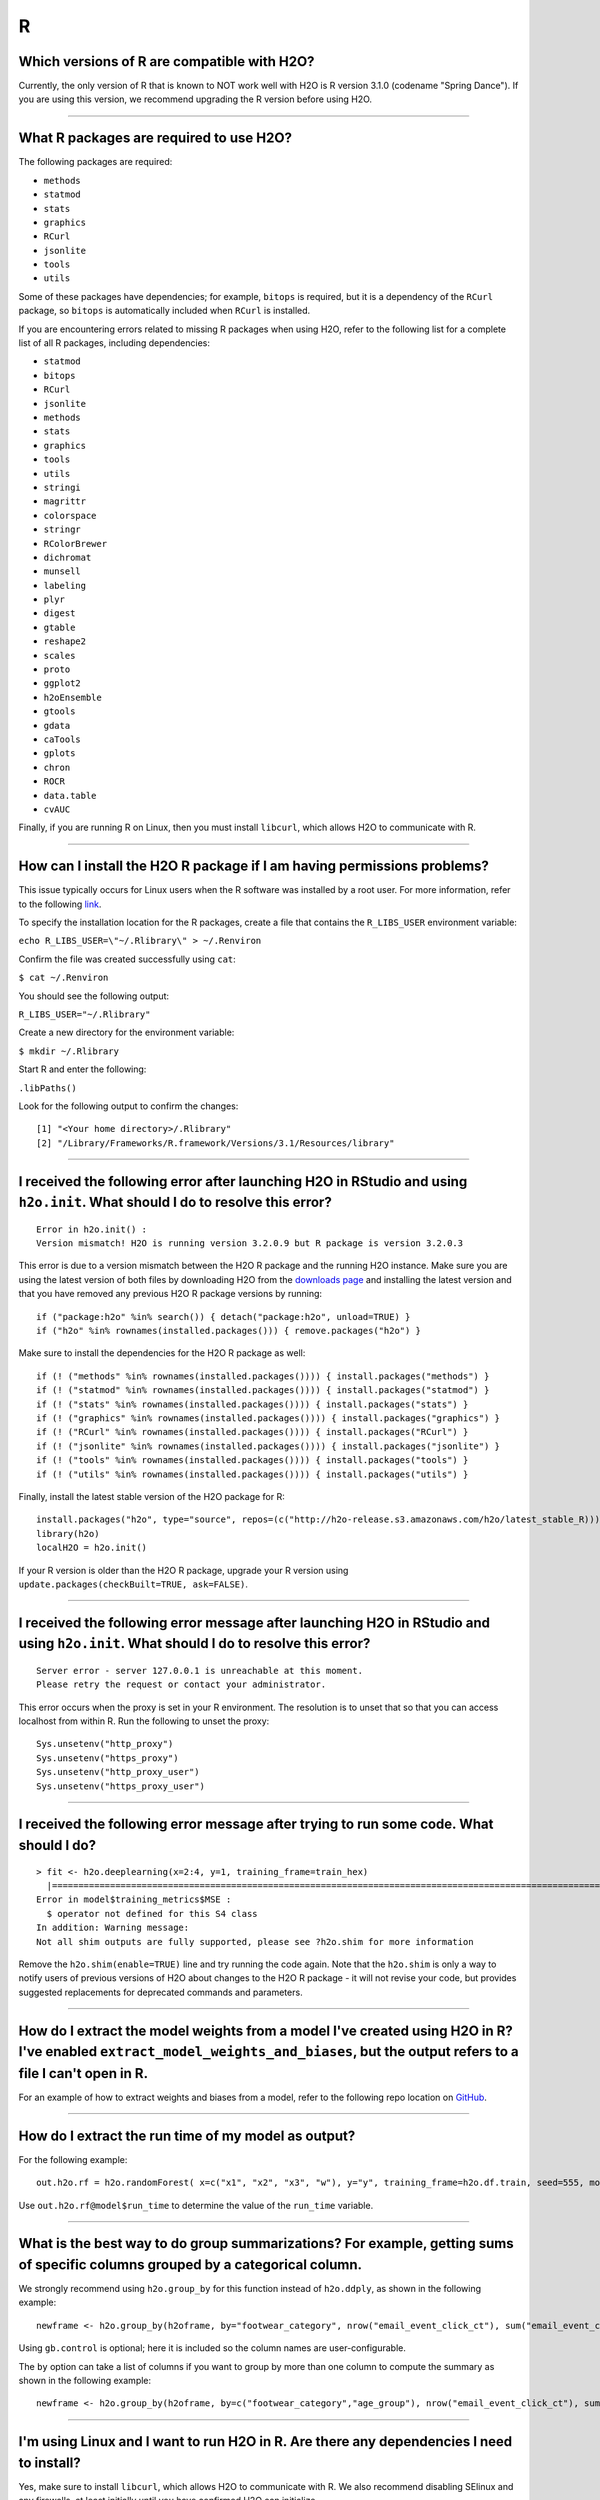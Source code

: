 R
-

Which versions of R are compatible with H2O?
~~~~~~~~~~~~~~~~~~~~~~~~~~~~~~~~~~~~~~~~~~~~

Currently, the only version of R that is known to NOT work well with H2O
is R version 3.1.0 (codename "Spring Dance"). If you are using this
version, we recommend upgrading the R version before using H2O.

--------------

What R packages are required to use H2O?
~~~~~~~~~~~~~~~~~~~~~~~~~~~~~~~~~~~~~~~~

The following packages are required:

-  ``methods``
-  ``statmod``
-  ``stats``
-  ``graphics``
-  ``RCurl``
-  ``jsonlite``
-  ``tools``
-  ``utils``

Some of these packages have dependencies; for example, ``bitops`` is
required, but it is a dependency of the ``RCurl`` package, so ``bitops``
is automatically included when ``RCurl`` is installed.

If you are encountering errors related to missing R packages when using
H2O, refer to the following list for a complete list of all R packages,
including dependencies:

- ``statmod``
- ``bitops``
- ``RCurl``
- ``jsonlite``
- ``methods``
- ``stats``
- ``graphics``
- ``tools``
- ``utils``
- ``stringi``
- ``magrittr``
- ``colorspace``
- ``stringr``
- ``RColorBrewer``
- ``dichromat``
- ``munsell``
- ``labeling``
- ``plyr``
- ``digest``
- ``gtable``
- ``reshape2``
- ``scales``
- ``proto``
- ``ggplot2``
- ``h2oEnsemble``
- ``gtools``
- ``gdata``
- ``caTools``
- ``gplots``
- ``chron``
- ``ROCR``
- ``data.table``
- ``cvAUC``

Finally, if you are running R on Linux, then you must install ``libcurl``, which allows H2O to communicate with R.

--------------

How can I install the H2O R package if I am having permissions problems?
~~~~~~~~~~~~~~~~~~~~~~~~~~~~~~~~~~~~~~~~~~~~~~~~~~~~~~~~~~~~~~~~~~~~~~~~

This issue typically occurs for Linux users when the R software was
installed by a root user. For more information, refer to the following
`link <https://stat.ethz.ch/R-manual/R-devel/library/base/html/libPaths.html>`__.

To specify the installation location for the R packages, create a file
that contains the ``R_LIBS_USER`` environment variable:

``echo R_LIBS_USER=\"~/.Rlibrary\" > ~/.Renviron``

Confirm the file was created successfully using ``cat``:

``$ cat ~/.Renviron``

You should see the following output:

``R_LIBS_USER="~/.Rlibrary"``

Create a new directory for the environment variable:

``$ mkdir ~/.Rlibrary``

Start R and enter the following:

``.libPaths()``

Look for the following output to confirm the changes:

::

    [1] "<Your home directory>/.Rlibrary"                                         
    [2] "/Library/Frameworks/R.framework/Versions/3.1/Resources/library"

--------------

I received the following error after launching H2O in RStudio and using ``h2o.init``. What should I do to resolve this error?
~~~~~~~~~~~~~~~~~~~~~~~~~~~~~~~~~~~~~~~~~~~~~~~~~~~~~~~~~~~~~~~~~~~~~~~~~~~~~~~~~~~~~~~~~~~~~~~~~~~~~~~~~~~~~~~~~~~~~~~~~~~~~

::

    Error in h2o.init() : 
    Version mismatch! H2O is running version 3.2.0.9 but R package is version 3.2.0.3

This error is due to a version mismatch between the H2O R package and
the running H2O instance. Make sure you are using the latest version of
both files by downloading H2O from the `downloads
page <http://h2o.ai/download/>`__ and installing the latest version and
that you have removed any previous H2O R package versions by running:

::

    if ("package:h2o" %in% search()) { detach("package:h2o", unload=TRUE) }
    if ("h2o" %in% rownames(installed.packages())) { remove.packages("h2o") }

Make sure to install the dependencies for the H2O R package as well:

::

    if (! ("methods" %in% rownames(installed.packages()))) { install.packages("methods") }
    if (! ("statmod" %in% rownames(installed.packages()))) { install.packages("statmod") }
    if (! ("stats" %in% rownames(installed.packages()))) { install.packages("stats") }
    if (! ("graphics" %in% rownames(installed.packages()))) { install.packages("graphics") }
    if (! ("RCurl" %in% rownames(installed.packages()))) { install.packages("RCurl") }
    if (! ("jsonlite" %in% rownames(installed.packages()))) { install.packages("jsonlite") }
    if (! ("tools" %in% rownames(installed.packages()))) { install.packages("tools") }
    if (! ("utils" %in% rownames(installed.packages()))) { install.packages("utils") }

Finally, install the latest stable version of the H2O package for R:

::

    install.packages("h2o", type="source", repos=(c("http://h2o-release.s3.amazonaws.com/h2o/latest_stable_R)))
    library(h2o)
    localH2O = h2o.init()

If your R version is older than the H2O R package, upgrade your R version using ``update.packages(checkBuilt=TRUE, ask=FALSE)``.

--------------

I received the following error message after launching H2O in RStudio and using ``h2o.init``. What should I do to resolve this error?
~~~~~~~~~~~~~~~~~~~~~~~~~~~~~~~~~~~~~~~~~~~~~~~~~~~~~~~~~~~~~~~~~~~~~~~~~~~~~~~~~~~~~~~~~~~~~~~~~~~~~~~~~~~~~~~~~~~~~~~~~~~~~~~~~~~~~~~~~

::

    Server error - server 127.0.0.1 is unreachable at this moment.
    Please retry the request or contact your administrator.

This error occurs when the proxy is set in your R environment. The resolution is to unset that so that you can access localhost from within R. Run the following to unset the proxy:

::

    Sys.unsetenv("http_proxy")
    Sys.unsetenv("https_proxy")
    Sys.unsetenv("http_proxy_user")
    Sys.unsetenv("https_proxy_user")

--------------

I received the following error message after trying to run some code. What should I do?
~~~~~~~~~~~~~~~~~~~~~~~~~~~~~~~~~~~~~~~~~~~~~~~~~~~~~~~~~~~~~~~~~~~~~~~~~~~~~~~~~~~~~~~

::

    > fit <- h2o.deeplearning(x=2:4, y=1, training_frame=train_hex)
      |=========================================================================================================| 100%
    Error in model$training_metrics$MSE :
      $ operator not defined for this S4 class
    In addition: Warning message:
    Not all shim outputs are fully supported, please see ?h2o.shim for more information

Remove the ``h2o.shim(enable=TRUE)`` line and try running the code
again. Note that the ``h2o.shim`` is only a way to notify users of
previous versions of H2O about changes to the H2O R package - it will
not revise your code, but provides suggested replacements for deprecated
commands and parameters.

--------------

How do I extract the model weights from a model I've created using H2O in R? I've enabled ``extract_model_weights_and_biases``, but the output refers to a file I can't open in R.
~~~~~~~~~~~~~~~~~~~~~~~~~~~~~~~~~~~~~~~~~~~~~~~~~~~~~~~~~~~~~~~~~~~~~~~~~~~~~~~~~~~~~~~~~~~~~~~~~~~~~~~~~~~~~~~~~~~~~~~~~~~~~~~~~~~~~~~~~~~~~~~~~~~~~~~~~~~~~~~~~~~~~~~~~~~~~~~~~~

For an example of how to extract weights and biases from a model, refer
to the following repo location on
`GitHub <https://github.com/h2oai/h2o-3/blob/master/h2o-r/tests/testdir_algos/deeplearning/runit_deeplearning_weights_and_biases.R>`__.

--------------

How do I extract the run time of my model as output?
~~~~~~~~~~~~~~~~~~~~~~~~~~~~~~~~~~~~~~~~~~~~~~~~~~~~

For the following example:

::

    out.h2o.rf = h2o.randomForest( x=c("x1", "x2", "x3", "w"), y="y", training_frame=h2o.df.train, seed=555, model_id= "my.model.1st.try.out.h2o.rf" )

Use ``out.h2o.rf@model$run_time`` to determine the value of the
``run_time`` variable.

--------------

What is the best way to do group summarizations? For example, getting sums of specific columns grouped by a categorical column.
~~~~~~~~~~~~~~~~~~~~~~~~~~~~~~~~~~~~~~~~~~~~~~~~~~~~~~~~~~~~~~~~~~~~~~~~~~~~~~~~~~~~~~~~~~~~~~~~~~~~~~~~~~~~~~~~~~~~~~~~~~~~~~~~~~~~~

We strongly recommend using ``h2o.group_by`` for this function instead
of ``h2o.ddply``, as shown in the following example:

::

    newframe <- h2o.group_by(h2oframe, by="footwear_category", nrow("email_event_click_ct"), sum("email_event_click_ct"), mean("email_event_click_ct"), sd("email_event_click_ct"), gb.control = list( col.names=c("count", "total_email_event_click_ct", "avg_email_event_click_ct", "std_email_event_click_ct") ) )

Using ``gb.control`` is optional; here it is included so the column
names are user-configurable.

The ``by`` option can take a list of columns if you want to group by
more than one column to compute the summary as shown in the following
example:

::

    newframe <- h2o.group_by(h2oframe, by=c("footwear_category","age_group"), nrow("email_event_click_ct"), sum("email_event_click_ct"), mean("email_event_click_ct"), sd("email_event_click_ct"), gb.control = list( col.names=c("count", "total_email_event_click_ct", "avg_email_event_click_ct", "std_email_event_click_ct") ) )

--------------

I'm using Linux and I want to run H2O in R. Are there any dependencies I need to install?
~~~~~~~~~~~~~~~~~~~~~~~~~~~~~~~~~~~~~~~~~~~~~~~~~~~~~~~~~~~~~~~~~~~~~~~~~~~~~~~~~~~~~~~~~

Yes, make sure to install ``libcurl``, which allows H2O to communicate
with R. We also recommend disabling SElinux and any firewalls, at least
initially until you have confirmed H2O can initialize.

- On Ubuntu, run: ``apt-get install libcurl4-openssl-dev``
- On CentOS, run: ``yum install libcurl-devel``

--------------

How do I change variable/header names on an H2O frame in R?
~~~~~~~~~~~~~~~~~~~~~~~~~~~~~~~~~~~~~~~~~~~~~~~~~~~~~~~~~~~

There are two ways to change header names. To specify the headers during
parsing, import the headers in R and then specify the header as the
column name when the actual data frame is imported:

::

    header <- h2o.importFile(path = pathToHeader)
    data   <- h2o.importFile(path = pathToData, col.names = header)
    data

You can also use the ``names()`` function:

::

    header <- c("user", "specified", "column", "names")
    data   <- h2o.importFile(path = pathToData)
    names(data) <- header

To replace specific column names, you can also use a ``sub/gsub`` in R:

::

    header <- c("user", "specified", "column", "names")
    ## I want to replace "user" column with "computer"
    data   <- h2o.importFile(path = pathToData)
    names(data) <- sub(pattern = "user", replacement = "computer", x = names(header))

--------------

My R terminal crashed. How can I re-access my H2O frame?
~~~~~~~~~~~~~~~~~~~~~~~~~~~~~~~~~~~~~~~~~~~~~~~~~~~~~~~~

Launch H2O and use your web browser to access the web UI, Flow, at
``localhost:54321``. Click the **Data** menu, then click **List All
Frames**. Copy the frame ID, then run ``h2o.ls()`` in R to list all the
frames, or use the frame ID in the following code (replacing
``YOUR_FRAME_ID`` with the frame ID):

::

    library(h2o)
    localH2O = h2o.init(ip="sri.h2o.ai", port=54321, startH2O = F, strict_version_check=T)
    data_frame <- h2o.getFrame(frame_id = "YOUR_FRAME_ID")

--------------

How do I remove rows containing NAs in an H2OFrame?
~~~~~~~~~~~~~~~~~~~~~~~~~~~~~~~~~~~~~~~~~~~~~~~~~~~

To remove NAs from rows:

::

      a   b    c    d    e
    1 0   NA   NA   NA   NA
    2 0   2    2    2    2
    3 0   NA   NA   NA   NA
    4 0   NA   NA   1    2
    5 0   NA   NA   NA   NA
    6 0   1    2    3    2

Removing rows 1, 3, 4, 5 to get:

::

      a   b    c    d    e
    2 0   2    2    2    2
    6 0   1    2    3    2

Use ``na.omit(myFrame)``, where ``myFrame`` represents the name of the
frame you are editing.

--------------

I installed H2O in R using OS X and updated all the dependencies, but the following error message displays: ``Error in .h2o.doSafeREST(h2oRestApiVersion = h2oRestApiVersion, Unexpected CURL error: Empty reply from server``. What should I do?
~~~~~~~~~~~~~~~~~~~~~~~~~~~~~~~~~~~~~~~~~~~~~~~~~~~~~~~~~~~~~~~~~~~~~~~~~~~~~~~~~~~~~~~~~~~~~~~~~~~~~~~~~~~~~~~~~~~~~~~~~~~~~~~~~~~~~~~~~~~~~~~~~~~~~~~~~~~~~~~~~~~~~~~~~~~~~~~~~~~~~~~~~~~~~~~~~~~~~~~~~~~~~~~~~~~~~~~~~~~~~~~~~~~~~~~~~~~~~~~~~~~~~~~~

This error message displays if the ``JAVA_HOME`` environment variable is
not set correctly. The ``JAVA_HOME`` variable is likely points to Apple
Java version 6 instead of Oracle Java version 8.

If you are running OS X 10.7 or earlier, enter the following in
Terminal:
``export JAVA_HOME=/Library/Internet\ Plug-Ins/JavaAppletPlugin.plugin/Contents/Home``

If you are running OS X 10.8 or later, modify the launchd.plist by
entering the following in Terminal:

::

    cat << EOF | sudo tee /Library/LaunchDaemons/setenv.JAVA_HOME.plist
    <?xml version="1.0" encoding="UTF-8"?>
    <!DOCTYPE plist PUBLIC "-//Apple//DTD PLIST 1.0//EN" "http://www.apple.com/DTDs/PropertyList-1.0.dtd">
      <plist version="1.0">
      <dict>
      <key>Label</key>
      <string>setenv.JAVA_HOME</string>
      <key>ProgramArguments</key>
      <array>
        <string>/bin/launchctl</string>
        <string>setenv</string>
        <string>JAVA_HOME</string>
        <string>/Library/Internet Plug-Ins/JavaAppletPlugin.plugin/Contents/Home</string>
      </array>
      <key>RunAtLoad</key>
      <true/>
      <key>ServiceIPC</key>
      <false/>
    </dict>
    </plist>
    EOF

--------------

.. raw:: html

   <!---

   in progress - commenting out until complete

   **How do I extract the variable importance from the output in R?**

   Launch R, then enter the following: 

   ```
   library(h2o)
   h2o.init()
   data <- h2o.importFile("https://s3.amazonaws.com/h2o-public-test-data/smalldata/iris/iris_train.csv")
   m <- h2o.gbm(x=1:4, y=5, training_frame=data)

   m@model$varimp
                Relative importance Scaled.Values Percent.Influence
   Petal.Width          7.216290000  1.0000000000       51.22833426
   Petal.Length         6.851120500  0.9493965043       48.63600147
   Sepal.Length         0.013625654  0.0018881799        0.09672831
   Sepal.Width          0.005484723  0.0007600474        0.03893596
   ```

   The variable importances are returned as an R data frame and you can extract the names and values of the data frame as follows:

   ```
   is.data.frame(m@model$varimp)
   # [1] TRUE

   names(m@model$varimp)
   # [1] "Relative importance" "Scaled.Values"       "Percent.Influence"  

   rownames(m@model$varimp)
   # [1] "Petal.Width"  "Petal.Length" "Sepal.Length" "Sepal.Width"

   m@model$varimp$"Relative importance"
   # [1] 7.216290000 6.851120500 0.013625654 0.005484723
   ```

   -->

How does the ``col.names`` argument work in ``group_by``?
~~~~~~~~~~~~~~~~~~~~~~~~~~~~~~~~~~~~~~~~~~~~~~~~~~~~~~~~~~

You need to add the ``col.names`` inside the ``gb.control`` list. Refer
to the following example:

::

    newframe <- h2o.group_by(dd, by="footwear_category", nrow("email_event_click_ct"), sum("email_event_click_ct"), mean("email_event_click_ct"),
        sd("email_event_click_ct"), gb.control = list( col.names=c("count", "total_email_event_click_ct", "avg_email_event_click_ct", "std_email_event_click_ct") ) )
    newframe$avg_email_event_click_ct2 = newframe$total_email_event_click_ct / newframe$count

--------------

How are the results of ``h2o.predict`` displayed?
~~~~~~~~~~~~~~~~~~~~~~~~~~~~~~~~~~~~~~~~~~~~~~~~~

The order of the rows in the results for ``h2o.predict`` is the same as
the order in which the data was loaded, even if some rows fail (for
example, due to missing values or unseen factor levels). To bind a
per-row identifier, use ``cbind``.

--------------

How do I view all the variable importances for a model?
~~~~~~~~~~~~~~~~~~~~~~~~~~~~~~~~~~~~~~~~~~~~~~~~~~~~~~~

By default, H2O returns the top five and lowest five variable
importances. To view all the variable importances, use the following:

::

    model <- h2o.getModel(model_id = "my_H2O_modelID",conn=localH2O)

    varimp<-as.data.frame(h2o.varimp(model))

--------------

How do I add random noise to a column in an H2O frame?
~~~~~~~~~~~~~~~~~~~~~~~~~~~~~~~~~~~~~~~~~~~~~~~~~~~~~~

To add random noise to a column in an H2O frame, refer to the following
example:

::

    h2o.init()

    fr <- as.h2o(iris)

      |======================================================================| 100%

    random_column <- h2o.runif(fr)

    new_fr <- h2o.cbind(fr,random_column)

    new_fr
